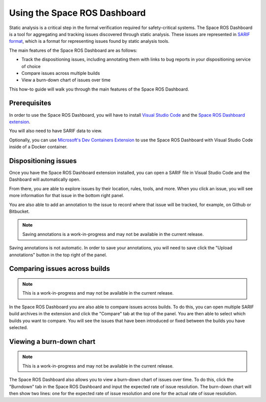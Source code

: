 #############################
Using the Space ROS Dashboard
#############################

Static analysis is a critical step in the formal verification required for safety-critical systems.
The Space ROS Dashboard is a tool for aggregating and tracking issues discovered through static analysis.
These issues are represented in `SARIF format <https://sarifweb.azurewebsites.net/>`_, which is a format for representing issues found by static analysis tools.

The main features of the Space ROS Dashboard are as follows:

- Track the dispositioning issues, including annotating them with links to bug reports in your dispositioning service of choice
- Compare issues across multiple builds
- View a burn-down chart of issues over time

This how-to guide will walk you through the main features of the Space ROS Dashboard.

Prerequisites
=============

In order to use the Space ROS Dashboard, you will have to install `Visual Studio Code <https://code.visualstudio.com/>`_ and the `Space ROS Dashboard extension <https://marketplace.visualstudio.com/items?itemName=openrobotics.spaceros-dashboard>`_.

You will also need to have SARIF data to view.

Optionally, you can use `Microsoft's Dev Containers Extension <https://marketplace.visualstudio.com/items?itemName=ms-vscode-remote.remote-containers>`_ to use the Space ROS Dashboard with Visual Studio Code inside of a Docker container.

Dispositioning issues
=====================

Once you have the Space ROS Dashboard extension installed, you can open a SARIF file in Visual Studio Code and the Dashboard will automatically open.

.. image:: /images/dashboard-open-sarif.png

.. rst-class:: image-subtitle

    An example of what the Space ROS Dashboard looks like when opened with a SARIF file

From there, you are able to explore issues by their location, rules, tools, and more.
When you click an issue, you will see more information for that issue in the bottom right panel.

.. image:: /images/dashboard-open-issue.png

.. rst-class:: image-subtitle

    The bottom right panel shows you more details about the selected issue.

You are also able to add an annotation to the issue to record where that issue will be tracked, for example, on Github or Bitbucket.


.. image:: /images/dashboard-add-annotation.png

.. rst-class:: image-subtitle

    A popover is created to add an annotation to the issue.

.. note::

  Saving annotations is a work-in-progress and may not be available in the current release.

Saving annotations is not automatic.
In order to save your annotations, you will need to save click the "Upload annotations" button in the top right of the panel.

Comparing issues across builds
==============================

.. image:: /images/dashboard-compare-builds.png

.. rst-class:: image-subtitle

    An example of comparing issues across builds.

.. note::

  This is a work-in-progress and may not be available in the current release.

In the Space ROS Dashboard you are also able to compare issues across builds.
To do this, you can open multiple SARIF build archives in the extension and click the "Compare" tab at the top of the panel.
You are then able to select which builds you want to compare.
You will see the issues that have been introduced or fixed between the builds you have selected.


Viewing a burn-down chart
=========================

.. image:: /images/dashboard-burndown-chart.png

.. rst-class:: image-subtitle

    An example of a burn-down chart that shows the number of issues over time, given an expected rate of issue resolution.

.. note::

  This is a work-in-progress and may not be available in the current release.

The Space ROS Dashboard also allows you to view a burn-down chart of issues over time.
To do this, click the "Burndown" tab in the Space ROS Dashboard and input the expected rate of issue resolution.
The burn-down chart will then show two lines: one for the expected rate of issue resolution and one for the actual rate of issue resolution.
